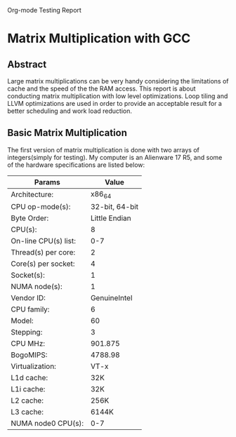 Org-mode Testing Report
* Matrix Multiplication with GCC
  
** Abstract
Large matrix multiplications can be very handy considering 
the limitations of cache and the speed of the the RAM access.
This report is about conducting matrix multiplication with 
low level optimizations. Loop tiling and LLVM optimizations
are used in order to provide an acceptable result for a better
scheduling and work load reduction.

** Basic Matrix Multiplication
The first version of matrix multiplication is done with
 two arrays of integers(simply for testing). My computer is 
an Alienware 17 R5, and some of the hardware specifications are listed
below:
| Params               | Value          |
|----------------------+----------------|
| Architecture:        |         x86_64 |
| CPU op-mode(s):      | 32-bit, 64-bit |
| Byte Order:          |  Little Endian |
| CPU(s):              |              8 |
| On-line CPU(s) list: |            0-7 |
| Thread(s) per core:  |              2 |
| Core(s) per socket:  |              4 |
| Socket(s):           |              1 |
| NUMA node(s):        |              1 |
| Vendor ID:           |   GenuineIntel |
| CPU family:          |              6 |
| Model:               |             60 |
| Stepping:            |              3 |
| CPU MHz:             |        901.875 |
| BogoMIPS:            |        4788.98 |
| Virtualization:      |           VT-x |
| L1d cache:           |            32K |
| L1i cache:           |            32K |
| L2 cache:            |           256K |
| L3 cache:            |          6144K |
| NUMA node0 CPU(s):   |            0-7 |
